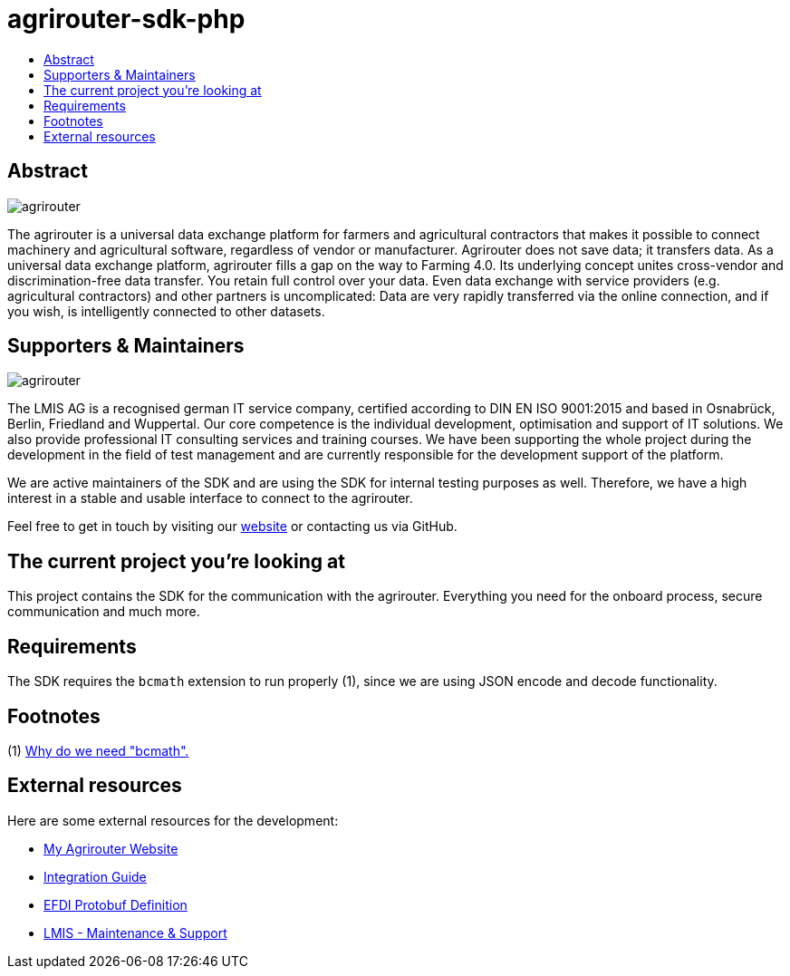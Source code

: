 = agrirouter-sdk-php
:imagesdir: assets/images
:toc:
:toc-title:
:toclevels: 4

[abstract]
== Abstract
image::agrirouter.svg[agrirouter]

The agrirouter is a universal data exchange platform for farmers and agricultural contractors that makes it possible to connect machinery and agricultural software, regardless of vendor or manufacturer. Agrirouter does not save data; it transfers data.
As a universal data exchange platform, agrirouter fills a gap on the way to Farming 4.0. Its underlying concept unites cross-vendor and discrimination-free data transfer. You retain full control over your data. Even data exchange with service providers (e.g. agricultural contractors) and other partners is uncomplicated: Data are very rapidly transferred via the online connection, and if you wish, is intelligently connected to other datasets.

== Supporters & Maintainers
image::lmis.svg[agrirouter]

The LMIS AG is a recognised german IT service company, certified according to DIN EN ISO 9001:2015 and based in
Osnabrück, Berlin, Friedland and Wuppertal. Our core competence is the individual development, optimisation and support
of IT solutions. We also provide professional IT consulting services and training courses. We have been supporting
the whole project during the development in the field of test management and are currently responsible for the development
support of the platform.

We are active maintainers of the SDK and are using the SDK for internal testing purposes as well. Therefore, we have a
high interest in a stable and usable interface to connect to the agrirouter.

Feel free to get in touch by visiting our https://www.lmis.de[website] or contacting us via GitHub.

== The current project you're looking at

This project contains the SDK for the communication with the agrirouter. Everything you need for the onboard process, secure communication and much more.

== Requirements

The SDK requires the `bcmath` extension to run properly (1), since we are using JSON encode and decode functionality.

== Footnotes
(1) https://github.com/protocolbuffers/protobuf/issues/4284[Why do we need "bcmath".]

== External resources

Here are some external resources for the development:

* https://my-agrirouter.com[My Agrirouter Website]
* https://github.com/DKE-Data/agrirouter-interface-documentation[Integration Guide]
* https://www.aef-online.org[EFDI Protobuf Definition]
* https://www.lmis.de[LMIS - Maintenance & Support]
